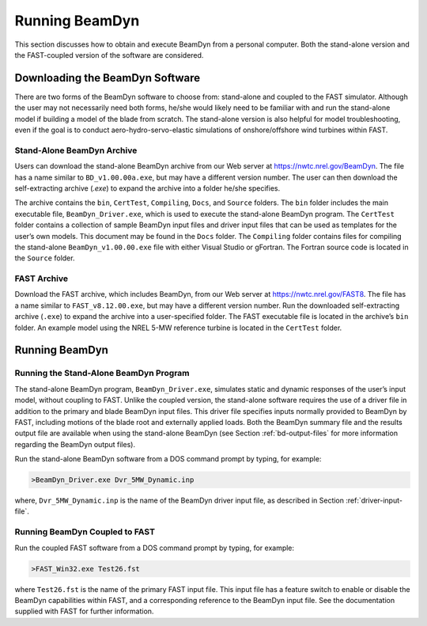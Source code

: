 .. _running-beamdyn:

Running BeamDyn
===============

This section discusses how to obtain and execute BeamDyn from a personal
computer. Both the stand-alone version and the FAST-coupled version of
the software are considered.

Downloading the BeamDyn Software
--------------------------------

There are two forms of the BeamDyn software to choose from: stand-alone
and coupled to the FAST simulator. Although the user may not necessarily
need both forms, he/she would likely need to be familiar with and run
the stand-alone model if building a model of the blade from scratch. The
stand-alone version is also helpful for model troubleshooting, even if
the goal is to conduct aero-hydro-servo-elastic simulations of
onshore/offshore wind turbines within FAST.

Stand-Alone BeamDyn Archive
~~~~~~~~~~~~~~~~~~~~~~~~~~~

Users can download the stand-alone BeamDyn archive from our Web server
at https://nwtc.nrel.gov/BeamDyn. The file has a name similar to
``BD_v1.00.00a.exe``, but may have a different version number. The user
can then download the self-extracting archive (*.exe*) to expand the
archive into a folder he/she specifies.

The archive contains the ``bin``, ``CertTest``, ``Compiling``,
``Docs``, and ``Source`` folders. The ``bin`` folder includes the
main executable file, ``BeamDyn_Driver.exe``, which is used to execute
the stand-alone BeamDyn program. The ``CertTest`` folder contains a
collection of sample BeamDyn input files and driver input files that can
be used as templates for the user’s own models. This document may be
found in the ``Docs`` folder. The ``Compiling`` folder contains files
for compiling the stand-alone ``BeamDyn_v1.00.00.exe`` file with either
Visual Studio or gFortran. The Fortran source code is located in the
``Source`` folder.

FAST Archive
~~~~~~~~~~~~

Download the FAST archive, which includes BeamDyn, from our Web server
at https://nwtc.nrel.gov/FAST8. The file has a name similar to
``FAST_v8.12.00.exe``, but may have a different version number. Run the
downloaded self-extracting archive (``.exe``) to expand the archive into a
user-specified folder. The FAST executable file is located in the
archive’s ``bin`` folder. An example model using the NREL 5-MW
reference turbine is located in the ``CertTest`` folder.

Running BeamDyn
---------------

Running the Stand-Alone BeamDyn Program
~~~~~~~~~~~~~~~~~~~~~~~~~~~~~~~~~~~~~~~

The stand-alone BeamDyn program, ``BeamDyn_Driver.exe``, simulates static
and dynamic responses of the user’s input model, without coupling to
FAST. Unlike the coupled version, the stand-alone software requires the
use of a driver file in addition to the primary and blade BeamDyn input
files. This driver file specifies inputs normally provided to BeamDyn by
FAST, including motions of the blade root and externally applied loads.
Both the BeamDyn summary file and the results output file are available
when using the stand-alone BeamDyn (see Section :ref:`bd-output-files` for
more information regarding the BeamDyn output files).

Run the stand-alone BeamDyn software from a DOS command prompt by
typing, for example:

.. code-block:: bash

    >BeamDyn_Driver.exe Dvr_5MW_Dynamic.inp

where, ``Dvr_5MW_Dynamic.inp`` is the name of the BeamDyn driver input
file, as described in Section :ref:`driver-input-file`.

Running BeamDyn Coupled to FAST
~~~~~~~~~~~~~~~~~~~~~~~~~~~~~~~

Run the coupled FAST software from a DOS command prompt by typing, for
example:

.. code-block:: bash

    >FAST_Win32.exe Test26.fst

where ``Test26.fst`` is the name of the primary FAST input file. This
input file has a feature switch to enable or disable the BeamDyn
capabilities within FAST, and a corresponding reference to the BeamDyn
input file. See the documentation supplied with FAST for further
information.
